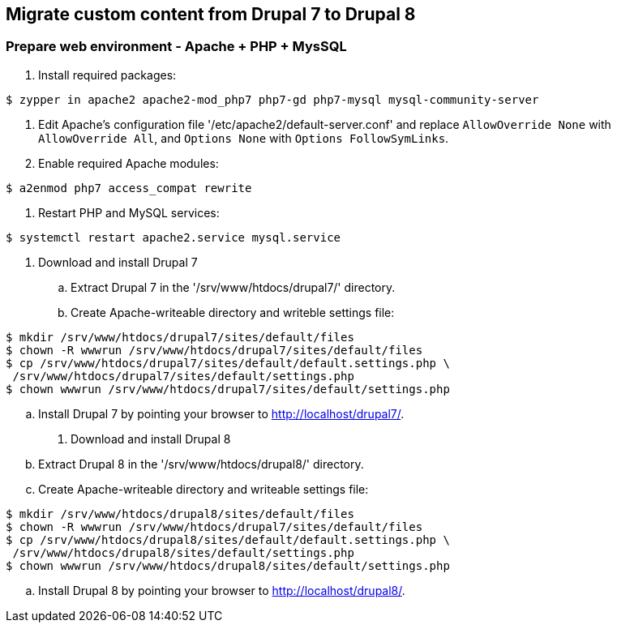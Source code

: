 == Migrate custom content from Drupal 7 to Drupal 8

=== Prepare web environment - Apache + PHP + MysSQL

. Install required packages: 
----
$ zypper in apache2 apache2-mod_php7 php7-gd php7-mysql mysql-community-server
----
. Edit Apache's configuration file '/etc/apache2/default-server.conf'
and replace `AllowOverride None` with `AllowOverride All`, 
and `Options None` with `Options FollowSymLinks`.
. Enable required Apache modules:
----
$ a2enmod php7 access_compat rewrite
----
. Restart PHP and MySQL services:
----
$ systemctl restart apache2.service mysql.service
----

. Download and install Drupal 7
.. Extract Drupal 7 in the '/srv/www/htdocs/drupal7/' directory.
.. Create Apache-writeable directory and writeble settings file:
----
$ mkdir /srv/www/htdocs/drupal7/sites/default/files
$ chown -R wwwrun /srv/www/htdocs/drupal7/sites/default/files
$ cp /srv/www/htdocs/drupal7/sites/default/default.settings.php \
 /srv/www/htdocs/drupal7/sites/default/settings.php
$ chown wwwrun /srv/www/htdocs/drupal7/sites/default/settings.php
----
.. Install Drupal 7 by pointing your browser to http://localhost/drupal7/.

. Download and install Drupal 8
.. Extract Drupal 8 in the '/srv/www/htdocs/drupal8/' directory.
.. Create Apache-writeable directory and writeable settings file:
----
$ mkdir /srv/www/htdocs/drupal8/sites/default/files
$ chown -R wwwrun /srv/www/htdocs/drupal7/sites/default/files
$ cp /srv/www/htdocs/drupal8/sites/default/default.settings.php \
 /srv/www/htdocs/drupal8/sites/default/settings.php
$ chown wwwrun /srv/www/htdocs/drupal8/sites/default/settings.php
----
.. Install Drupal 8 by pointing your browser to http://localhost/drupal8/.
